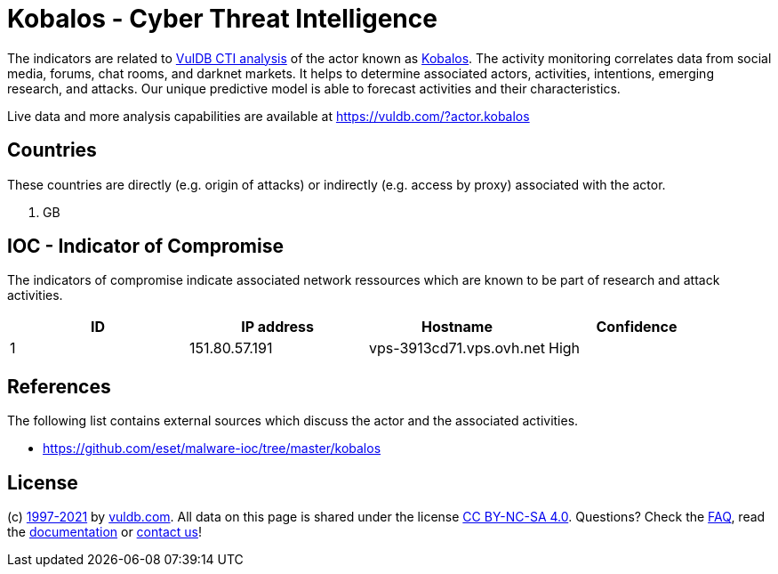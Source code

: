 = Kobalos - Cyber Threat Intelligence

The indicators are related to https://vuldb.com/?doc.cti[VulDB CTI analysis] of the actor known as https://vuldb.com/?actor.kobalos[Kobalos]. The activity monitoring correlates data from social media, forums, chat rooms, and darknet markets. It helps to determine associated actors, activities, intentions, emerging research, and attacks. Our unique predictive model is able to forecast activities and their characteristics.

Live data and more analysis capabilities are available at https://vuldb.com/?actor.kobalos

== Countries

These countries are directly (e.g. origin of attacks) or indirectly (e.g. access by proxy) associated with the actor.

. GB

== IOC - Indicator of Compromise

The indicators of compromise indicate associated network ressources which are known to be part of research and attack activities.

[options="header"]
|========================================
|ID|IP address|Hostname|Confidence
|1|151.80.57.191|vps-3913cd71.vps.ovh.net|High
|========================================

== References

The following list contains external sources which discuss the actor and the associated activities.

* https://github.com/eset/malware-ioc/tree/master/kobalos

== License

(c) https://vuldb.com/?doc.changelog[1997-2021] by https://vuldb.com/?doc.about[vuldb.com]. All data on this page is shared under the license https://creativecommons.org/licenses/by-nc-sa/4.0/[CC BY-NC-SA 4.0]. Questions? Check the https://vuldb.com/?doc.faq[FAQ], read the https://vuldb.com/?doc[documentation] or https://vuldb.com/?contact[contact us]!
